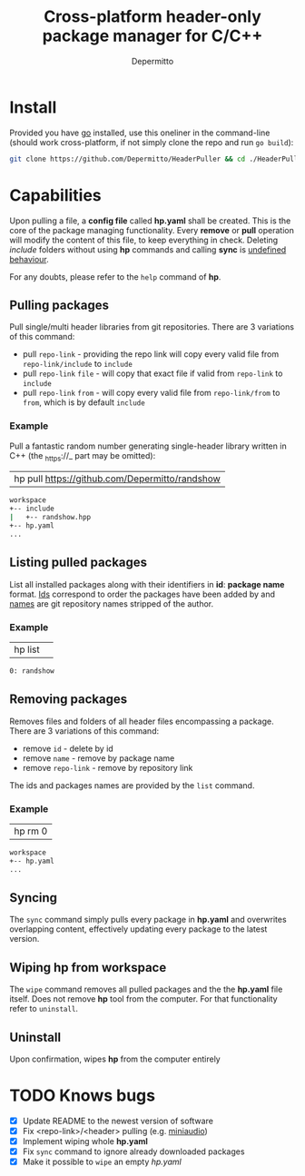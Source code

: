 #+title: Cross-platform header-only package manager for C/C++
#+Author: Depermitto

* Install
Provided you have [[https://go.dev/][go]] installed, use this oneliner in the command-line (should work cross-platform, if not simply clone the repo and run ~go build~):
#+begin_src bash
git clone https://github.com/Depermitto/HeaderPuller && cd ./HeaderPuller && go build -o $GOPATH/bin/hp
#+end_src

* Capabilities
Upon pulling a file, a *config file* called *hp.yaml* shall be created. This is the core of the package managing functionality. Every *remove* or *pull* operation will modify the content of this file, to keep everything in check. Deleting /include/ folders without using *hp* commands and calling *sync* is _undefined behaviour_.

For any doubts, please refer to the ~help~ command of *hp*.

** Pulling packages
Pull single/multi header libraries from git repositories. There are 3 variations of this command:
- pull ~repo-link~ - providing the repo link will copy every valid file from ~repo-link/include~ to ~include~
- pull ~repo-link~ ~file~ - will copy that exact file if valid from ~repo-link~ to ~include~
- pull ~repo-link~ ~from~ - will copy every valid file from ~repo-link/from~ to ~from~, which is by default ~include~

*** Example
Pull a fantastic random number generating single-header library written in C++ (the _https://_ part may be omitted):
| hp pull [[https://github.com/Depermitto/randshow]] |

#+begin_src bash
workspace
+-- include
|   +-- randshow.hpp
+-- hp.yaml
...
#+end_src

** Listing pulled packages
List all installed packages along with their identifiers in *id*: *package name* format. _Ids_ correspond to order the packages have been added by and _names_ are git repository names stripped of the author.

*** Example
| hp list | 

#+begin_src bash
0: randshow
#+end_src

** Removing packages
Removes files and folders of all header files encompassing a package. There are 3 variations of this command:
- remove ~id~ - delete by id
- remove ~name~ - remove by package name
- remove ~repo-link~ - remove by repository link

The ids and packages names are provided by the ~list~ command.

*** Example
| hp rm 0 |

#+begin_src bash
workspace
+-- hp.yaml
...
#+end_src

** Syncing
The ~sync~ command simply pulls every package in *hp.yaml* and overwrites overlapping content, effectively updating every package to the latest version.

** Wiping hp from workspace
The ~wipe~ command removes all pulled packages and the the *hp.yaml* file itself. Does not remove *hp* tool from the computer. For that functionality refer to ~uninstall~.

** Uninstall
Upon confirmation, wipes *hp* from the computer entirely

* TODO Knows bugs
- [X] Update README to the newest version of software
- [X] Fix <repo-link>/<header> pulling (e.g. [[https://github.com/mackron/miniaudio][miniaudio]])
- [X] Implement wiping whole *hp.yaml*
- [X] Fix ~sync~ command to ignore already downloaded packages
- [X] Make it possible to ~wipe~ an empty /hp.yaml/
